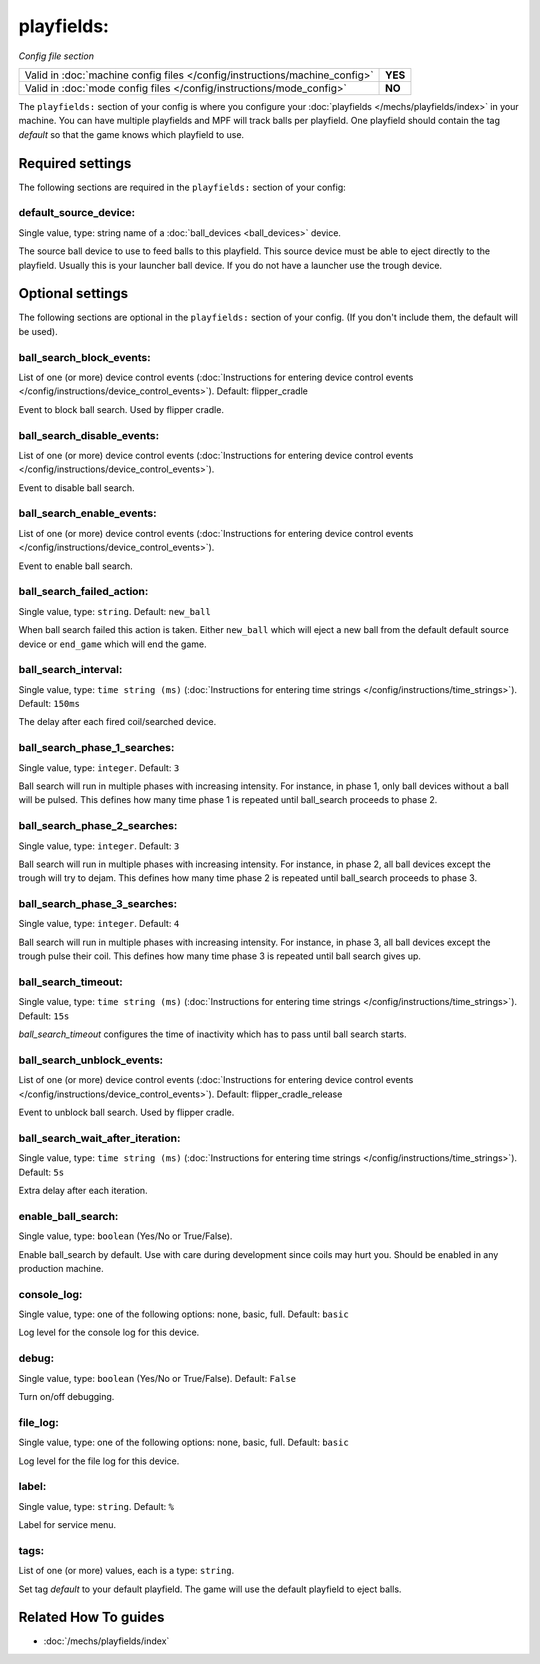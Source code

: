 playfields:
===========

*Config file section*

+----------------------------------------------------------------------------+---------+
| Valid in :doc:`machine config files </config/instructions/machine_config>` | **YES** |
+----------------------------------------------------------------------------+---------+
| Valid in :doc:`mode config files </config/instructions/mode_config>`       | **NO**  |
+----------------------------------------------------------------------------+---------+

.. overview

The ``playfields:`` section of your config is where you configure your
:doc:`playfields </mechs/playfields/index>` in your machine.
You can have multiple playfields and MPF will track balls per playfield.
One playfield should contain the tag `default` so that the game knows which playfield to use.

.. config


Required settings
-----------------

The following sections are required in the ``playfields:`` section of your config:

default_source_device:
~~~~~~~~~~~~~~~~~~~~~~
Single value, type: string name of a :doc:`ball_devices <ball_devices>` device.

The source ball device to use to feed balls to this playfield.
This source device must be able to eject directly to the playfield.
Usually this is your launcher ball device.
If you do not have a launcher use the trough device.


Optional settings
-----------------

The following sections are optional in the ``playfields:`` section of your config. (If you don't include them, the default will be used).

ball_search_block_events:
~~~~~~~~~~~~~~~~~~~~~~~~~
List of one (or more) device control events (:doc:`Instructions for entering device control events </config/instructions/device_control_events>`). Default: flipper_cradle

Event to block ball search. Used by flipper cradle.

ball_search_disable_events:
~~~~~~~~~~~~~~~~~~~~~~~~~~~
List of one (or more) device control events (:doc:`Instructions for entering device control events </config/instructions/device_control_events>`).

Event to disable ball search.

ball_search_enable_events:
~~~~~~~~~~~~~~~~~~~~~~~~~~
List of one (or more) device control events (:doc:`Instructions for entering device control events </config/instructions/device_control_events>`).

Event to enable ball search.

ball_search_failed_action:
~~~~~~~~~~~~~~~~~~~~~~~~~~
Single value, type: ``string``. Default: ``new_ball``

When ball search failed this action is taken. Either ``new_ball`` which will
eject a new ball from the default default source device or ``end_game`` which
will end the game.

ball_search_interval:
~~~~~~~~~~~~~~~~~~~~~
Single value, type: ``time string (ms)`` (:doc:`Instructions for entering time strings </config/instructions/time_strings>`). Default: ``150ms``

The delay after each fired coil/searched device.

ball_search_phase_1_searches:
~~~~~~~~~~~~~~~~~~~~~~~~~~~~~
Single value, type: ``integer``. Default: ``3``

Ball search will run in multiple phases with increasing intensity.
For instance, in phase 1, only ball devices without a ball will be pulsed.
This defines how many time phase 1 is repeated until ball_search proceeds to phase 2.

ball_search_phase_2_searches:
~~~~~~~~~~~~~~~~~~~~~~~~~~~~~
Single value, type: ``integer``. Default: ``3``

Ball search will run in multiple phases with increasing intensity.
For instance, in phase 2, all ball devices except the trough will try to dejam.
This defines how many time phase 2 is repeated until ball_search proceeds to phase 3.

ball_search_phase_3_searches:
~~~~~~~~~~~~~~~~~~~~~~~~~~~~~
Single value, type: ``integer``. Default: ``4``

Ball search will run in multiple phases with increasing intensity.
For instance, in phase 3, all ball devices except the trough pulse their coil.
This defines how many time phase 3 is repeated until ball search gives up.

ball_search_timeout:
~~~~~~~~~~~~~~~~~~~~
Single value, type: ``time string (ms)`` (:doc:`Instructions for entering time strings </config/instructions/time_strings>`). Default: ``15s``

`ball_search_timeout` configures the time of inactivity which has to pass until ball search starts.

ball_search_unblock_events:
~~~~~~~~~~~~~~~~~~~~~~~~~~~
List of one (or more) device control events (:doc:`Instructions for entering device control events </config/instructions/device_control_events>`). Default: flipper_cradle_release

Event to unblock ball search. Used by flipper cradle.

ball_search_wait_after_iteration:
~~~~~~~~~~~~~~~~~~~~~~~~~~~~~~~~~
Single value, type: ``time string (ms)`` (:doc:`Instructions for entering time strings </config/instructions/time_strings>`). Default: ``5s``

Extra delay after each iteration.

enable_ball_search:
~~~~~~~~~~~~~~~~~~~
Single value, type: ``boolean`` (Yes/No or True/False).

Enable ball_search by default. Use with care during development
since coils may hurt you. Should be enabled in any production
machine.

console_log:
~~~~~~~~~~~~
Single value, type: one of the following options: none, basic, full. Default: ``basic``

Log level for the console log for this device.

debug:
~~~~~~
Single value, type: ``boolean`` (Yes/No or True/False). Default: ``False``

Turn on/off debugging.

file_log:
~~~~~~~~~
Single value, type: one of the following options: none, basic, full. Default: ``basic``

Log level for the file log for this device.

label:
~~~~~~
Single value, type: ``string``. Default: ``%``

Label for service menu.

tags:
~~~~~
List of one (or more) values, each is a type: ``string``.

Set tag `default` to your default playfield. The game will use
the default playfield to eject balls.


Related How To guides
---------------------

* :doc:`/mechs/playfields/index`

